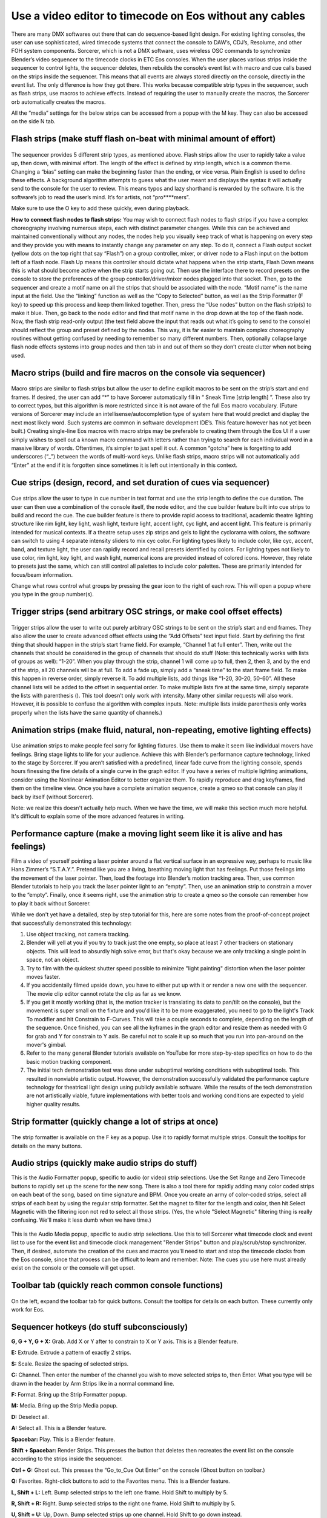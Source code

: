 Use a video editor to timecode on Eos without any cables
==============================================================================
There are many DMX softwares out there that can do sequence-based light design. For existing lighting consoles, the user can use sophisticated, wired timecode systems that connect the console to DAW’s, CDJ’s, Resolume, and other FOH system components. Sorcerer, which is not a DMX software, uses wireless OSC commands to synchronize Blender’s video sequencer to the timecode clocks in ETC Eos consoles. When the user places various strips inside the sequencer to control lights, the sequencer deletes, then rebuilds the console’s event list with macro and cue calls based on the strips inside the sequencer. This means that all events are always stored directly on the console, directly in the event list. The only difference is how they got there. This works because compatible strip types in the sequencer, such as flash strips, use macros to achieve effects. Instead of requiring the user to manually create the macros, the Sorcerer orb automatically creates the macros. 

All the “media” settings for the below strips can be accessed from a popup with the M key. They can also be accessed on the side N tab. 

.. figure:: ../source/_static/advanced_sequencing.png
   :align: center
   :alt: Sequencing
   :width: 700px

Flash strips (make stuff flash on-beat with minimal amount of effort)
----------------------------------------------------------------------

.. figure:: ../source/_static/flash_strips.png
   :align: center
   :alt: Flash strips
   :width: 300px

The sequencer provides 5 different strip types, as mentioned above. Flash strips allow the user to rapidly take a value up, then down, with minimal effort. The length of the effect is defined by strip length, which is a common theme. Changing a “bias” setting can make the beginning faster than the ending, or vice versa. Plain English is used to define these effects. A background algorithm attempts to guess what the user meant and displays the syntax it will actually send to the console for the user to review. This means typos and lazy shorthand is rewarded by the software. It is the software’s job to read the user’s mind. It’s for artists, not “pro****mers”.

Make sure to use the O key to add these quickly, even during playback.

**How to connect flash nodes to flash strips:**
You may wish to connect flash nodes to flash strips if you have a complex choreography involving numerous steps, each with distinct parameter changes. While this can be achieved and maintained conventionally without any nodes, the nodes help you visually keep track of what is happening on every step and they provide you with means to instantly change any parameter on any step. To do it, connect a Flash output socket (yellow dots on the top right that say “Flash”) on a group controller, mixer, or driver node to a Flash input on the bottom left of a flash node. Flash Up means this controller should dictate what happens when the strip starts, Flash Down means this is what should become active when the strip starts going out. Then use the interface there to record presets on the console to store the preferences of the group controller/driver/mixer nodes plugged into that socket. Then, go to the sequencer and create a motif name on all the strips that should be associated with the node. “Motif name” is the name input at the field. Use the “linking” function as well as the “Copy to Selected” button, as well as the Strip Formatter (F key) to speed up this process and keep them linked together. Then, press the “Use nodes” button on the flash strip(s) to make it blue. Then, go back to the node editor and find that motif name in the drop down at the top of the flash node. Now, the flash strip read-only output (the text field above the input that reads out what it’s going to send to the console) should reflect the group and preset defined by the nodes. This way, it is far easier to maintain complex choreography routines without getting confused by needing to remember so many different numbers. Then, optionally collapse large flash node effects systems into group nodes and then tab in and out of them so they don’t create clutter when not being used.


Macro strips (build and fire macros on the console via sequencer)
-------------------------------------------------------------------

.. figure:: ../source/_static/macro_strips.png
   :align: center
   :alt: Macro Strips
   :width: 300px

Macro strips are similar to flash strips but allow the user to define explicit macros to be sent on the strip’s start and end frames. If desired, the user can add “*” to have Sorcerer automatically fill in “ Sneak Time [strip length] ”. These also try to correct typos, but this algorithm is more restricted since it is not aware of the full Eos macro vocabulary. (Future versions of Sorcerer may include an intellisense/autocompletion type of system here that would predict and display the next most likely word. Such systems are common in software development IDE’s. This feature however has not yet been built.) Creating single-line Eos macros with macro strips may be preferable to creating them through the Eos UI if a user simply wishes to spell out a known macro command with letters rather than trying to search for each individual word in a massive library of words. Oftentimes, it’s simpler to just spell it out. A common “gotcha” here is forgetting to add underscores (“_”) between the words of multi-word keys. Unlike flash strips, macro strips will not automatically add “Enter” at the end if it is forgotten since sometimes it is left out intentionally in this context. 


Cue strips (design, record, and set duration of cues via sequencer)
--------------------------------------------------------------------

.. figure:: ../source/_static/cue_strips.png
   :align: center
   :alt: Cue Strips
   :width: 300px

Cue strips allow the user to type in cue number in text format and use the strip length to define the cue duration. The user can then use a combination of the console itself, the node editor, and the cue builder feature built into cue strips to build and record the cue. The cue builder feature is there to provide rapid access to traditional, academic theatre lighting structure like rim light, key light, wash light, texture light, accent light, cyc light, and accent light. This feature is primarily intended for musical contexts. If a theatre setup uses zip strips and gels to light the cyclorama with colors, the software can switch to using 4 separate intensity sliders to mix cyc color. For lighting types likely to include color, like cyc, accent, band, and texture light, the user can rapidly record and recall presets identified by colors. For lighting types not likely to use color, rim light, key light, and wash light, numerical icons are provided instead of colored icons. However, they relate to presets just the same, which can still control all palettes to include color palettes. These are primarily intended for focus/beam information. 

Change what rows control what groups by pressing the gear icon to the right of each row. This will open a popup where you type in the group number(s).


Trigger strips (send arbitrary OSC strings, or make cool offset effects)
--------------------------------------------------------------------------

.. figure:: ../source/_static/trigger_strips.png
   :align: center
   :alt: Trigger Strips
   :width: 300px

Trigger strips allow the user to write out purely arbitrary OSC strings to be sent on the strip’s start and end frames. They also allow the user to create advanced offset effects using the “Add Offsets” text input field. Start by defining the first thing that should happen in the strip’s start frame field. For example, “Channel 1 at full enter”. Then, write out the channels that should be considered in the group of channels that should do stuff (Note: this technically works with lists of groups as well): “1-20”. When you play through the strip, channel 1 will come up to full, then 2, then 3, and by the end of the strip, all 20 channels will be at full. To add a fade up, simply add a “sneak time” to the start frame field. To make this happen in reverse order, simply reverse it. To add multiple lists, add things like “1-20, 30-20, 50-60”. All these channel lists will be added to the offset in sequential order. To make multiple lists fire at the same time, simply separate the lists with parenthesis (). This tool doesn’t only work with intensity. Many other similar requests will also work. However, it is possible to confuse the algorithm with complex inputs. Note: multiple lists inside parenthesis only works properly when the lists have the same quantity of channels.)


Animation strips (make fluid, natural, non-repeating, emotive lighting effects)
------------------------------------------------------------------------------------------------

.. figure:: ../source/_static/animation_strips.png
   :align: center
   :alt: Animation Strips
   :width: 300px

Use animation strips to make people feel sorry for lighting fixtures. Use them to make it seem like individual movers have feelings. Bring stage lights to life for your audience. Achieve this with Blender’s performance capture technology, linked to the stage by Sorcerer. If you aren’t satisfied with a predefined, linear fade curve from the lighting console, spends hours finessing the fine details of a single curve in the graph editor. If you have a series of multiple lighting animations, consider using the Nonlinear Animation Editor to better organize them. To rapidly reproduce and drag keyframes, find them on the timeline view. Once you have a complete animation sequence, create a qmeo so that console can play it back by itself (without Sorcerer).

Note: we realize this doesn't actually help much. When we have the time, we will make this section much more helpful. It's difficult to explain some of the more advanced features in writing.

  
Performance capture (make a moving light seem like it is alive and has feelings)
---------------------------------------------------------------------------------------
Film a video of yourself pointing a laser pointer around a flat vertical surface in an expressive way, perhaps to music like Hans Zimmer’s “S.T.A.Y.”. Pretend like you are a living, breathing moving light that has feelings. Put those feelings into the movement of the laser pointer. Then, load the footage into Blender’s motion tracking area. Then, use common Blender tutorials to help you track the laser pointer light to an “empty”. Then, use an animation strip to constrain a mover to the “empty”. Finally, once it seems right, use the animation strip to create a qmeo so the console can remember how to play it back without Sorcerer. 

While we don't yet have a detailed, step by step tutorial for this, here are some notes from the proof-of-concept project that successfully demonstrated this technology:

1. Use object tracking, not camera tracking.

2. Blender will yell at you if you try to track just the one empty, so place at least 7 other trackers on stationary objects. This will lead to absurdly high solve error, but that's okay because we are only tracking a single point in space, not an  object.

3. Try to film with the quickest shutter speed possible to minimize "light painting" distortion when the laser pointer moves faster. 

4. If you accidentally filmed upside down, you have to either put up with it or render a new one with the sequencer. The movie clip editor cannot rotate the clip as far as we know.

5. If you get it mostly working (that is, the motion tracker is translating its data to pan/tilt on the console), but the movement is super small on the fixture and you'd like it to be more exaggerated, you need to go to the light's Track To modifier and hit Constrain to F-Curves. This will take a couple seconds to complete, depending on the length of the sequence. Once finished, you can see all the kyframes in the graph editor and resize them as needed with G for grab and Y for constrain to Y axis. Be careful not to scale it up so much that you run into pan-around on the mover's gimbal.

6. Refer to the many general Blender tutorials available on YouTube for more step-by-step specifics on how to do the basic motion tracking component.

7. The initial tech demonstration test was done under suboptimal working conditions with suboptimal tools. This resulted in nonviable artistic output. However, the demonstration successfully validated the performance capture technology for theatrical light design using publicly available software. While the results of the tech demonstration are not artistically viable, future implementations with better tools and working conditions are expected to yield higher quality results.



Strip formatter (quickly change a lot of strips at once)
-----------------------------------------------------------

.. figure:: ../source/_static/strip_formatter.png
   :align: center
   :alt: Strip Formatter
   :width: 200px

The strip formatter is available on the F key as a popup. Use it to rapidly format multiple strips. Consult the tooltips for details on the many buttons.


Audio strips (quickly make audio strips do stuff)
----------------------------------------------------

This is the Audio Formatter popup, specific to audio (or video) strip selections. Use the Set Range and Zero Timecode buttons to rapidly set up the scene for the new song. There is also a tool there for rapidly adding many color coded strips on each beat of the song, based on time signature and BPM. Once you create an army of color-coded strips, select all strips of each beat by using the regular strip formatter. Set the magnet to filter for the length and color, then hit Select Magnetic with the filtering icon not red to select all those strips. (Yes, the whole "Select Magnetic" filtering thing is really confusing. We'll make it less dumb when we have time.)

.. figure:: ../source/_static/audio_formatter.png
   :align: center
   :alt: Audio Formatter
   :width: 200px

This is the Audio Media popup, specific to audio strip selections. Use this to tell Sorcerer what timecode clock and event list to use for the event list and timecode clock management "Render Strips" button and play/scrub/stop synchronizer. Then, if desired, automate the creation of the cues and macros you'll need to start and stop the timecode clocks from the Eos console, since that process can be difficult to learn and remember. Note: The cues you use here must already exist on the console or the console will get upset. 

.. figure:: ../source/_static/better_audio_media.png
   :align: center
   :alt: Audio Media
   :width: 300px


Toolbar tab (quickly reach common console functions)
-------------------------------------------------------

.. figure:: ../source/_static/sequencer_toolbar.png
   :align: center
   :alt: Sequencer Toolbar
   :width: 100px

On the left, expand the toolbar tab for quick buttons. Consult the tooltips for details on each button. These currently only work for Eos. 


Sequencer hotkeys (do stuff subconsciously)
-------------------------------------------------
**G, G + Y, G + X:** Grab. Add X or Y after to constrain to X or Y axis. This is a Blender feature.

**E:** Extrude. Extrude a pattern of exactly 2 strips.

**S:** Scale. Resize the spacing of selected strips.

**C:** Channel. Then enter the number of the channel you wish to move selected strips to, then Enter. What you type will be drawn in the header by Arm Strips like in a normal command line.

**F:** Format. Bring up the Strip Formatter popup.

**M:** Media. Bring up the Strip Media popup.

**D:** Deselect all.

**A:** Select all. This is a Blender feature.

**Spacebar:** Play. This is a Blender feature. 

**Shift + Spacebar:** Render Strips. This presses the button that deletes then recreates the event list on the console according to the strips inside the sequencer.

**Ctrl + G:** Ghost out. This presses the “Go_to_Cue Out Enter” on the console (Ghost button on toolbar.)

**Q:** Favorites. Right-click buttons to add to the Favorites menu. This is a Blender feature.

**L, Shift + L:** Left. Bump selected strips to the left one frame. Hold Shift to multiply by 5.

**R, Shift + R:** Right. Bump selected strips to the right one frame. Hold Shift to multiply by 5.

**U, Shift + U:** Up, Down. Bump selected strips up one channel. Hold Shift to go down instead.

**1-9, 0, Shift + 1-9:** Quickly select sequencer channels 1-9, 10, 11-19.


All of these settings put together is called a keymap. The entire keymap can be thoroughly customized in Blender’s Preferences, even those for Sorcerer buttons. Let’s everybody thank the Blender devs for this wonderful gift.


House lights automation (avoid getting yelled at for keeping house lights off)
--------------------------------------------------------------------------------

.. figure:: ../source/_static/house_lights.png
   :align: center
   :alt: House Lights Automation
   :width: 300px

Accessed in the settings for sequencer, this feature allows you to have Sorcerer automatically dim and raise the house lights when you start and stop playback. This works on any lighting console with OSC input. Just type in the command you wish to send to dim the lights on playback and then type in the command you wish to send to raise the lights on stop. 


Livemap (avoid having to constantly scrub backwards to activate current cue)
-----------------------------------------------------------------------------
When working with the sequencer, especially when fine-tuning specific sections and repeatedly playing over the same part, a common problem is getting the stage set to where it needs to be to properly view the pertinent effect/animation/cue. Oftentimes the console is in the wrong cue unless you scrub all the way back just to fire that cue so you can properly see what you’re working on. Sorcerer’s Livemap feature addresses this by automatically firing the closest cue left of the scrub bar on play. 

It is interesting to note here that this is not a problem when creating sequences in the node editor. Another problem that vanishes when creating sequences in the node editor is the entire concept of “marking” movers in the dark to prevent lit moves. This is because the fundamental nature of keyframes makes it impossible for anything to not be in the correct position at the correct time. If a mover is keyframed to be in a specific position and dark to start going to a lit look, it is morally, ethically, spiritually, physically, positively, absolutely, undeniably and reliably bound to that position at that point in time. God himself could not change that. It would be absurd to be afraid that the mover might be in the focus palette from last cue and have to do a lit move if you didn’t mark it correctly. Keyframes make physically bind the mover to that position with ship anchors when you keyframe its start position. That’s what keyframes do. That’s why the entire concept of “marking” and the need for Livemap instantly vanishes when creating node editor animations.




Motif names and linking (keep multiple strips in sync)
------------------------------------------------------------

.. figure:: ../source/_static/motif_name_linking.png
   :align: center
   :alt: Motif Name Linking
   :width: 300px

Motif names, the text field at the top of the Strip Media popup, is how you link similar nodes together so they stay in sync. To keep a group of strips in sync, use the Formatter and Copy to Selected button to make sure they all have the exact same Motif Name. Then make sure they all have their chain icon red and looking like a chain. This icon/button is to the right of the strip type buttons, so to the right of Trigger (or Animation if Trigger is turned off). Note: This does not keep all settings in sync.
